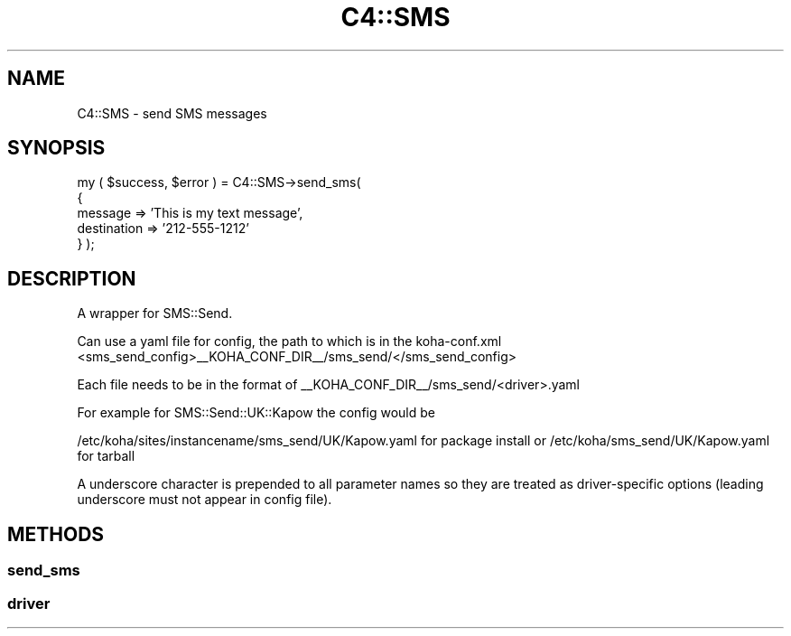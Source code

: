 .\" Automatically generated by Pod::Man 4.10 (Pod::Simple 3.35)
.\"
.\" Standard preamble:
.\" ========================================================================
.de Sp \" Vertical space (when we can't use .PP)
.if t .sp .5v
.if n .sp
..
.de Vb \" Begin verbatim text
.ft CW
.nf
.ne \\$1
..
.de Ve \" End verbatim text
.ft R
.fi
..
.\" Set up some character translations and predefined strings.  \*(-- will
.\" give an unbreakable dash, \*(PI will give pi, \*(L" will give a left
.\" double quote, and \*(R" will give a right double quote.  \*(C+ will
.\" give a nicer C++.  Capital omega is used to do unbreakable dashes and
.\" therefore won't be available.  \*(C` and \*(C' expand to `' in nroff,
.\" nothing in troff, for use with C<>.
.tr \(*W-
.ds C+ C\v'-.1v'\h'-1p'\s-2+\h'-1p'+\s0\v'.1v'\h'-1p'
.ie n \{\
.    ds -- \(*W-
.    ds PI pi
.    if (\n(.H=4u)&(1m=24u) .ds -- \(*W\h'-12u'\(*W\h'-12u'-\" diablo 10 pitch
.    if (\n(.H=4u)&(1m=20u) .ds -- \(*W\h'-12u'\(*W\h'-8u'-\"  diablo 12 pitch
.    ds L" ""
.    ds R" ""
.    ds C` ""
.    ds C' ""
'br\}
.el\{\
.    ds -- \|\(em\|
.    ds PI \(*p
.    ds L" ``
.    ds R" ''
.    ds C`
.    ds C'
'br\}
.\"
.\" Escape single quotes in literal strings from groff's Unicode transform.
.ie \n(.g .ds Aq \(aq
.el       .ds Aq '
.\"
.\" If the F register is >0, we'll generate index entries on stderr for
.\" titles (.TH), headers (.SH), subsections (.SS), items (.Ip), and index
.\" entries marked with X<> in POD.  Of course, you'll have to process the
.\" output yourself in some meaningful fashion.
.\"
.\" Avoid warning from groff about undefined register 'F'.
.de IX
..
.nr rF 0
.if \n(.g .if rF .nr rF 1
.if (\n(rF:(\n(.g==0)) \{\
.    if \nF \{\
.        de IX
.        tm Index:\\$1\t\\n%\t"\\$2"
..
.        if !\nF==2 \{\
.            nr % 0
.            nr F 2
.        \}
.    \}
.\}
.rr rF
.\" ========================================================================
.\"
.IX Title "C4::SMS 3pm"
.TH C4::SMS 3pm "2025-04-28" "perl v5.28.1" "User Contributed Perl Documentation"
.\" For nroff, turn off justification.  Always turn off hyphenation; it makes
.\" way too many mistakes in technical documents.
.if n .ad l
.nh
.SH "NAME"
C4::SMS \- send SMS messages
.SH "SYNOPSIS"
.IX Header "SYNOPSIS"
my ( \f(CW$success\fR, \f(CW$error\fR ) = C4::SMS\->send_sms(
    {
        message     => 'This is my text message',
        destination => '212\-555\-1212'
    }
);
.SH "DESCRIPTION"
.IX Header "DESCRIPTION"
A wrapper for SMS::Send.
.PP
Can use a yaml file for config, the path to which is in the koha\-conf.xml
<sms_send_config>_\|_KOHA_CONF_DIR_\|_/sms_send/</sms_send_config>
.PP
Each file needs to be in the format of
_\|_KOHA_CONF_DIR_\|_/sms_send/<driver>.yaml
.PP
For example for SMS::Send::UK::Kapow the config would be
.PP
/etc/koha/sites/instancename/sms_send/UK/Kapow.yaml for package install
or
/etc/koha/sms_send/UK/Kapow.yaml for tarball
.PP
A underscore character is prepended to all parameter names so they are
treated as driver-specific options (leading underscore must not appear
in config file).
.SH "METHODS"
.IX Header "METHODS"
.SS "send_sms"
.IX Subsection "send_sms"
.SS "driver"
.IX Subsection "driver"
